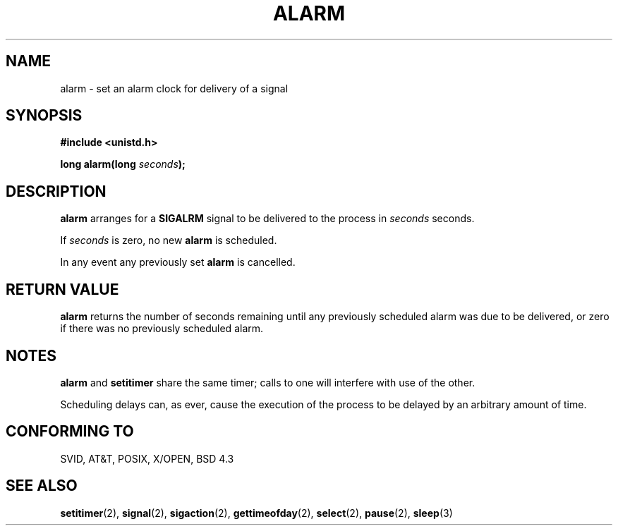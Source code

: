 .\" Hey Emacs! This file is -*- nroff -*- source.
.\"
.\" This manpage is Copyright (C) 1992 Drew Eckhardt;
.\"                               1993 Michael Haardt, Ian Jackson.
.\" You may distribute it under the terms of the GNU General
.\" Public Licence. It comes with NO WARRANTY.
.\"
.\" Modified Wed Jul 21 19:42:57 1993, Rik Faith (faith@cs.unc.edu)
.\"
.TH ALARM 2 "21 July 1993" Linux "Linux Programmer's Manual"
.SH NAME
alarm \- set an alarm clock for delivery of a signal
.SH SYNOPSIS
.nf
.B #include <unistd.h>
.sp
.BI "long alarm(long " seconds );
.fi
.SH DESCRIPTION
.BR alarm " arranges for a " SIGALRM
signal to be delivered to the process in
.I seconds
seconds.

If
.I seconds
is zero, no new
.B alarm
is scheduled.

In any event any previously set
.B alarm
is cancelled.
.SH "RETURN VALUE"
.B alarm
returns the number of seconds remaining until any previously scheduled
alarm was due to be delivered, or zero if there was no previously
scheduled alarm.
.SH NOTES
.BR alarm " and " setitimer
share the same timer; calls to one will interfere with use of the
other.

Scheduling delays can, as ever, cause the execution of the process to
be delayed by an arbitrary amount of time.
.SH "CONFORMING TO"
SVID, AT&T, POSIX, X/OPEN, BSD 4.3
.SH "SEE ALSO"
.BR setitimer "(2), " signal "(2), " sigaction "(2), "
.BR gettimeofday "(2), " select "(2), " pause "(2), " sleep (3)
